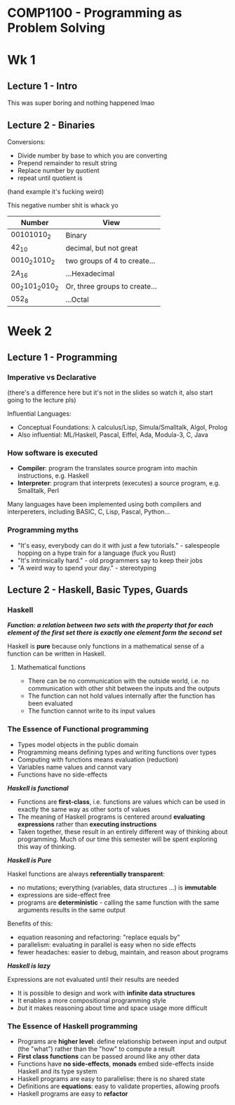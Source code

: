 * COMP1100 - Programming as Problem Solving

* Wk 1 
** Lecture 1 - Intro
This was super boring and nothing happened lmao

** Lecture 2 - Binaries

Conversions:
- Divide number by base to which you are converting
- Prepend remainder to result string
- Replace number by quotient
- repeat until quotient is 

(hand example it's fucking weird)

This negative number shit is whack yo

| Number                   | View                          |
|--------------------------+-------------------------------|
| $00101010_{2}$           | Binary                        |
| $42_{10}$                | decimal, but not great        |
| $0010_{2} 1010_{2}$      | two groups of 4 to create...  |
| $2A_{16}$                | ...Hexadecimal                |
| $00_{2} 101_{2} 010_{2}$ | Or, three groups to create... |
| $052_{8}$                | ...Octal                      |

* Week 2

** Lecture 1 - Programming

*** Imperative vs Declarative 
(there's a difference here but it's not in the slides so watch it, also start going to the lecture pls)

Influential Languages:
- Conceptual Foundations: \lambda calculus/Lisp, Simula/Smalltalk, Algol, Prolog
- Also influential: ML/Haskell, Pascal, Eiffel, Ada, Modula-3, C, Java

*** How software is executed

- *Compiler*: program the translates source program into machin instructions, e.g. Haskell
- *Interpreter*: program that interprets (executes) a source program, e.g. Smalltalk, Perl

Many languages have been implemented using both compilers and interpereters, including BASIC, C, Lisp, Pascal, Python...

*** Programming myths

- "It's easy, everybody can do it with just a few tutorials." - salespeople hopping on a hype train for a language (fuck you Rust)
- "It's intrinsically hard." - old programmers say to keep their jobs
- "A weird way to spend your day." - stereotyping

** Lecture 2 - Haskell, Basic Types, Guards

*** Haskell

/*Function: a relation between two sets with the property that for each element of the first set there is exactly one element form the second set*/

Haskell is *pure* because only functions in a mathematical sense of a function can be written in Haskell.

**** Mathematical functions

- There can be no communication with the outside world, i.e. no communication with other shit between the inputs and the outputs
- The function can not hold values internally after the function has been evaluated
- The function cannot write to its input values

*** The Essence of Functional programming

- Types model objects in the public domain
- Programming means defining types and writing functions over types
- Computing with functions means evaluation (reduction)
- Variables name values and cannot vary
- Functions have no side-effects


/*Haskell is functional*/

- Functions are *first-class*, i.e. functions are values which can be used in exactly the same way as other sorts of values
- The meaning of Haskell programs is centered around *evaluating expressions* rather than *executing instructions*
- Taken together, these result in an entirely different way of thinking about programming. Much of our time this semester will be spent exploring this way of thinking.

/*Haskell is Pure*/

Haskel functions are always *referentially transparent*:
- no mutations; everything (variables, data structures ...) is *immutable*
- expressions are side-effect free
- programs are *deterministic* - calling the same function with the same arguments results in the same output

Benefits of this:
- equation reasoning and refactoring: "replace equals by"
- parallelism: evaluating in parallel is easy when no side effects
- fewer headaches: easier to debug, maintain, and reason about programs

/*Haskell is lazy*/

Expressions are not evaluated until their results are needed

- It is possible to design and work with *infinite data structures*
- It enables a more compositional programming style
- /but/ it makes reasoning about time and space usage more difficult

*** The Essence of Haskell programming

- Programs are *higher level*: define relationship between input and output (the "what") rather than the "how" to compute a result
- *First class functions* can be passed around like any other data
- Functions have *no side-effects*, *monads* embed side-effects inside Haskell and its type system
- Haskell programs are easy to parallelise: there is no shared state
- Definitions are *equations*: easy to validate properties, allowing proofs
- Haskell programs are easy to *refactor*

